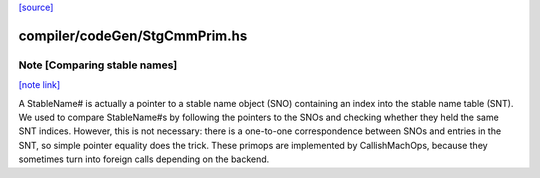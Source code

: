 `[source] <https://gitlab.haskell.org/ghc/ghc/tree/master/compiler/codeGen/StgCmmPrim.hs>`_

compiler/codeGen/StgCmmPrim.hs
==============================


Note [Comparing stable names]
~~~~~~~~~~~~~~~~~~~~~~~~~~~~~

`[note link] <https://gitlab.haskell.org/ghc/ghc/tree/master/compiler/codeGen/StgCmmPrim.hs#L1481>`__

A StableName# is actually a pointer to a stable name object (SNO)
containing an index into the stable name table (SNT). We
used to compare StableName#s by following the pointers to the
SNOs and checking whether they held the same SNT indices. However,
this is not necessary: there is a one-to-one correspondence
between SNOs and entries in the SNT, so simple pointer equality
does the trick.
These primops are implemented by CallishMachOps, because they sometimes
turn into foreign calls depending on the backend.

